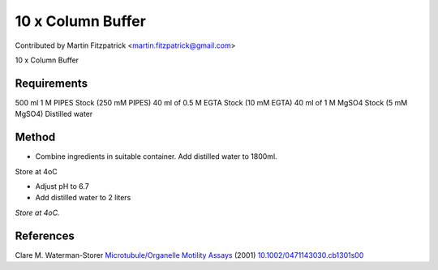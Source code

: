10 x Column Buffer
========================================================================================================

.. sectionauthor:: mfitzp <martin.fitzpatrick@gmail.com>

Contributed by Martin Fitzpatrick <martin.fitzpatrick@gmail.com>

10 x Column Buffer






Requirements
------------
500 ml 1 M PIPES Stock (250 mM PIPES)
40 ml of 0.5 M EGTA Stock (10 mM EGTA)
40 ml of 1 M MgSO4 Stock (5 mM MgSO4) 
Distilled water


Method
------

- Combine ingredients in suitable container. Add distilled water to 1800ml.
Store at 4oC


- Adjust pH to 6.7


- Add distilled water to 2 liters

*Store at 4oC.*






References
----------


Clare M. Waterman-Storer `Microtubule/Organelle Motility Assays <http://dx.doi.org/10.1002/0471143030.cb1301s00>`_  (2001)
`10.1002/0471143030.cb1301s00 <http://dx.doi.org/10.1002/0471143030.cb1301s00>`_







